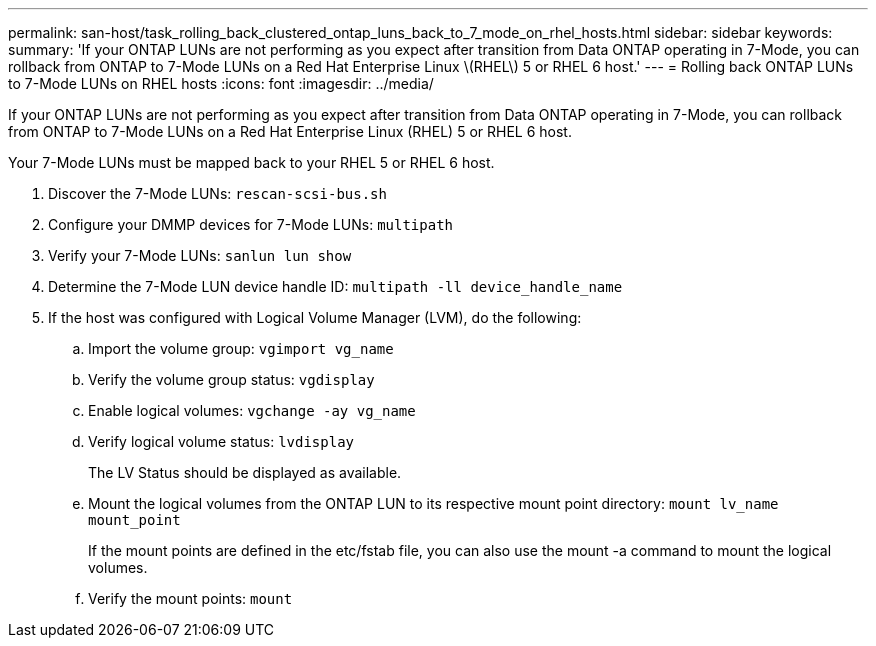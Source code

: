 ---
permalink: san-host/task_rolling_back_clustered_ontap_luns_back_to_7_mode_on_rhel_hosts.html
sidebar: sidebar
keywords: 
summary: 'If your ONTAP LUNs are not performing as you expect after transition from Data ONTAP operating in 7-Mode, you can rollback from ONTAP to 7-Mode LUNs on a Red Hat Enterprise Linux \(RHEL\) 5 or RHEL 6 host.'
---
= Rolling back ONTAP LUNs to 7-Mode LUNs on RHEL hosts
:icons: font
:imagesdir: ../media/

[.lead]
If your ONTAP LUNs are not performing as you expect after transition from Data ONTAP operating in 7-Mode, you can rollback from ONTAP to 7-Mode LUNs on a Red Hat Enterprise Linux (RHEL) 5 or RHEL 6 host.

Your 7-Mode LUNs must be mapped back to your RHEL 5 or RHEL 6 host.

. Discover the 7-Mode LUNs: `rescan-scsi-bus.sh`
. Configure your DMMP devices for 7-Mode LUNs: `multipath`
. Verify your 7-Mode LUNs: `sanlun lun show`
. Determine the 7-Mode LUN device handle ID: `multipath -ll device_handle_name`
. If the host was configured with Logical Volume Manager (LVM), do the following:
 .. Import the volume group: `vgimport vg_name`
 .. Verify the volume group status: `vgdisplay`
 .. Enable logical volumes: `vgchange -ay vg_name`
 .. Verify logical volume status: `lvdisplay`
+
The LV Status should be displayed as available.

 .. Mount the logical volumes from the ONTAP LUN to its respective mount point directory: `mount lv_name mount_point`
+
If the mount points are defined in the etc/fstab file, you can also use the mount -a command to mount the logical volumes.

 .. Verify the mount points: `mount`
